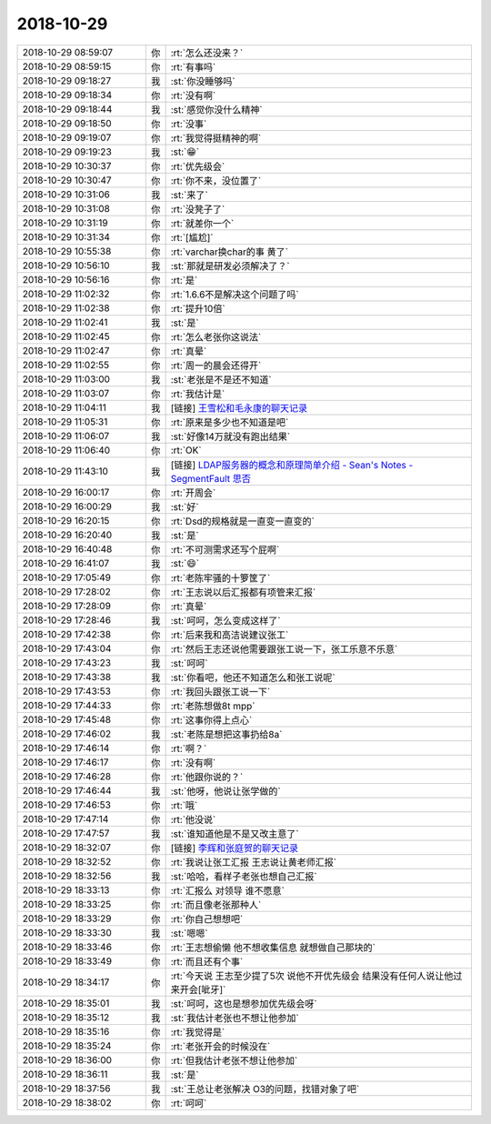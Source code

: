 2018-10-29
-------------

.. list-table::
   :widths: 25, 1, 60

   * - 2018-10-29 08:59:07
     - 你
     - :rt:`怎么还没来？`
   * - 2018-10-29 08:59:15
     - 你
     - :rt:`有事吗`
   * - 2018-10-29 09:18:27
     - 我
     - :st:`你没睡够吗`
   * - 2018-10-29 09:18:34
     - 你
     - :rt:`没有啊`
   * - 2018-10-29 09:18:44
     - 我
     - :st:`感觉你没什么精神`
   * - 2018-10-29 09:18:50
     - 你
     - :rt:`没事`
   * - 2018-10-29 09:19:07
     - 你
     - :rt:`我觉得挺精神的啊`
   * - 2018-10-29 09:19:23
     - 我
     - :st:`😁`
   * - 2018-10-29 10:30:37
     - 你
     - :rt:`优先级会`
   * - 2018-10-29 10:30:47
     - 你
     - :rt:`你不来，没位置了`
   * - 2018-10-29 10:31:06
     - 我
     - :st:`来了`
   * - 2018-10-29 10:31:08
     - 你
     - :rt:`没凳子了`
   * - 2018-10-29 10:31:19
     - 你
     - :rt:`就差你一个`
   * - 2018-10-29 10:31:34
     - 你
     - :rt:`[尴尬]`
   * - 2018-10-29 10:55:38
     - 你
     - :rt:`varchar换char的事 黄了`
   * - 2018-10-29 10:56:10
     - 我
     - :st:`那就是研发必须解决了？`
   * - 2018-10-29 10:56:16
     - 你
     - :rt:`是`
   * - 2018-10-29 11:02:32
     - 你
     - :rt:`1.6.6不是解决这个问题了吗`
   * - 2018-10-29 11:02:38
     - 你
     - :rt:`提升10倍`
   * - 2018-10-29 11:02:41
     - 我
     - :st:`是`
   * - 2018-10-29 11:02:45
     - 你
     - :rt:`怎么老张你这说法`
   * - 2018-10-29 11:02:47
     - 你
     - :rt:`真晕`
   * - 2018-10-29 11:02:55
     - 你
     - :rt:`周一的晨会还得开`
   * - 2018-10-29 11:03:00
     - 我
     - :st:`老张是不是还不知道`
   * - 2018-10-29 11:03:07
     - 你
     - :rt:`我估计是`
   * - 2018-10-29 11:04:11
     - 我
     - [链接] `王雪松和毛永康的聊天记录 <https://support.weixin.qq.com/cgi-bin/mmsupport-bin/readtemplate?t=page/favorite_record__w_unsupport>`_
   * - 2018-10-29 11:05:31
     - 你
     - :rt:`原来是多少也不知道是吧`
   * - 2018-10-29 11:06:07
     - 我
     - :st:`好像14万就没有跑出结果`
   * - 2018-10-29 11:06:40
     - 你
     - :rt:`OK`
   * - 2018-10-29 11:43:10
     - 我
     - [链接] `LDAP服务器的概念和原理简单介绍 - Sean's Notes - SegmentFault 思否 <https://segmentfault.com/a/1190000002607140>`_
   * - 2018-10-29 16:00:17
     - 你
     - :rt:`开周会`
   * - 2018-10-29 16:00:29
     - 我
     - :st:`好`
   * - 2018-10-29 16:20:15
     - 你
     - :rt:`Dsd的规格就是一直变一直变的`
   * - 2018-10-29 16:20:40
     - 我
     - :st:`是`
   * - 2018-10-29 16:40:48
     - 你
     - :rt:`不可测需求还写个屁啊`
   * - 2018-10-29 16:41:07
     - 我
     - :st:`😄`
   * - 2018-10-29 17:05:49
     - 你
     - :rt:`老陈牢骚的十箩筐了`
   * - 2018-10-29 17:28:02
     - 你
     - :rt:`王志说以后汇报都有项管来汇报`
   * - 2018-10-29 17:28:09
     - 你
     - :rt:`真晕`
   * - 2018-10-29 17:28:46
     - 我
     - :st:`呵呵，怎么变成这样了`
   * - 2018-10-29 17:42:38
     - 你
     - :rt:`后来我和高洁说建议张工`
   * - 2018-10-29 17:43:04
     - 你
     - :rt:`然后王志还说他需要跟张工说一下，张工乐意不乐意`
   * - 2018-10-29 17:43:23
     - 我
     - :st:`呵呵`
   * - 2018-10-29 17:43:38
     - 我
     - :st:`你看吧，他还不知道怎么和张工说呢`
   * - 2018-10-29 17:43:53
     - 你
     - :rt:`我回头跟张工说一下`
   * - 2018-10-29 17:44:33
     - 你
     - :rt:`老陈想做8t mpp`
   * - 2018-10-29 17:45:48
     - 你
     - :rt:`这事你得上点心`
   * - 2018-10-29 17:46:02
     - 我
     - :st:`老陈是想把这事扔给8a`
   * - 2018-10-29 17:46:14
     - 你
     - :rt:`啊？`
   * - 2018-10-29 17:46:17
     - 你
     - :rt:`没有啊`
   * - 2018-10-29 17:46:28
     - 你
     - :rt:`他跟你说的？`
   * - 2018-10-29 17:46:44
     - 我
     - :st:`他呀，他说让张学做的`
   * - 2018-10-29 17:46:53
     - 你
     - :rt:`哦`
   * - 2018-10-29 17:47:14
     - 你
     - :rt:`他没说`
   * - 2018-10-29 17:47:57
     - 我
     - :st:`谁知道他是不是又改主意了`
   * - 2018-10-29 18:32:07
     - 你
     - [链接] `李辉和张庭贺的聊天记录 <https://support.weixin.qq.com/cgi-bin/mmsupport-bin/readtemplate?t=page/favorite_record__w_unsupport>`_
   * - 2018-10-29 18:32:52
     - 你
     - :rt:`我说让张工汇报 王志说让黄老师汇报`
   * - 2018-10-29 18:32:56
     - 我
     - :st:`哈哈，看样子老张也想自己汇报`
   * - 2018-10-29 18:33:13
     - 你
     - :rt:`汇报么 对领导 谁不愿意`
   * - 2018-10-29 18:33:25
     - 你
     - :rt:`而且像老张那种人`
   * - 2018-10-29 18:33:29
     - 你
     - :rt:`你自己想想吧`
   * - 2018-10-29 18:33:30
     - 我
     - :st:`嗯嗯`
   * - 2018-10-29 18:33:46
     - 你
     - :rt:`王志想偷懒 他不想收集信息 就想做自己那块的`
   * - 2018-10-29 18:33:49
     - 你
     - :rt:`而且还有个事`
   * - 2018-10-29 18:34:17
     - 你
     - :rt:`今天说 王志至少提了5次 说他不开优先级会  结果没有任何人说让他过来开会[呲牙]`
   * - 2018-10-29 18:35:01
     - 我
     - :st:`呵呵，这也是想参加优先级会呀`
   * - 2018-10-29 18:35:12
     - 我
     - :st:`我估计老张也不想让他参加`
   * - 2018-10-29 18:35:16
     - 你
     - :rt:`我觉得是`
   * - 2018-10-29 18:35:24
     - 你
     - :rt:`老张开会的时候没在`
   * - 2018-10-29 18:36:00
     - 你
     - :rt:`但我估计老张不想让他参加`
   * - 2018-10-29 18:36:11
     - 我
     - :st:`是`
   * - 2018-10-29 18:37:56
     - 我
     - :st:`王总让老张解决 O3的问题，找错对象了吧`
   * - 2018-10-29 18:38:02
     - 你
     - :rt:`呵呵`